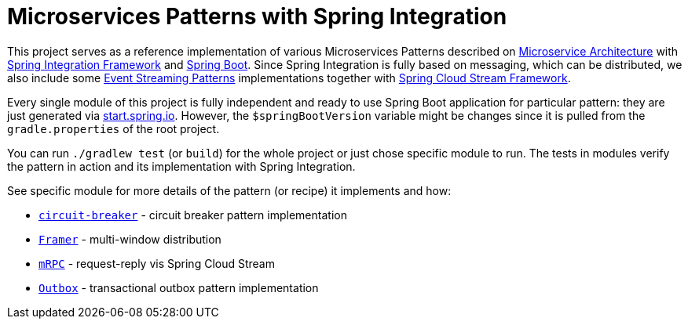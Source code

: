 = Microservices Patterns with Spring Integration

This project serves as a reference implementation of various Microservices Patterns described on https://microservices.io/index.html[Microservice Architecture] with https://spring.io/projects/spring-integration[Spring Integration Framework] and https://spring.io/projects/spring-boot[Spring Boot].
Since Spring Integration is fully based on messaging, which can be distributed, we also include some https://iwringer.wordpress.com/2015/08/03/patterns-for-streaming-realtime-analytics[Event Streaming Patterns] implementations together with https://spring.io/projects/spring-cloud-stream[Spring Cloud Stream Framework].

Every single module of this project is fully independent and ready to use Spring Boot application for particular pattern: they are just generated via https://start.spring.io[start.spring.io].
However, the `$springBootVersion` variable might be changes since it is pulled from the `gradle.properties` of the root project.

You can run `./gradlew test` (or `build`) for the whole project or just chose specific module to run.
The tests in modules verify the pattern in action and its implementation with Spring Integration.

See specific module for more details of the pattern (or recipe) it implements and how:

* link:circuit-breaker[`circuit-breaker`] - circuit breaker pattern implementation
* link:framer[`Framer`] - multi-window distribution
* link:mrpc[`mRPC`] - request-reply vis Spring Cloud Stream
* link:outbox[`Outbox`] - transactional outbox pattern implementation
